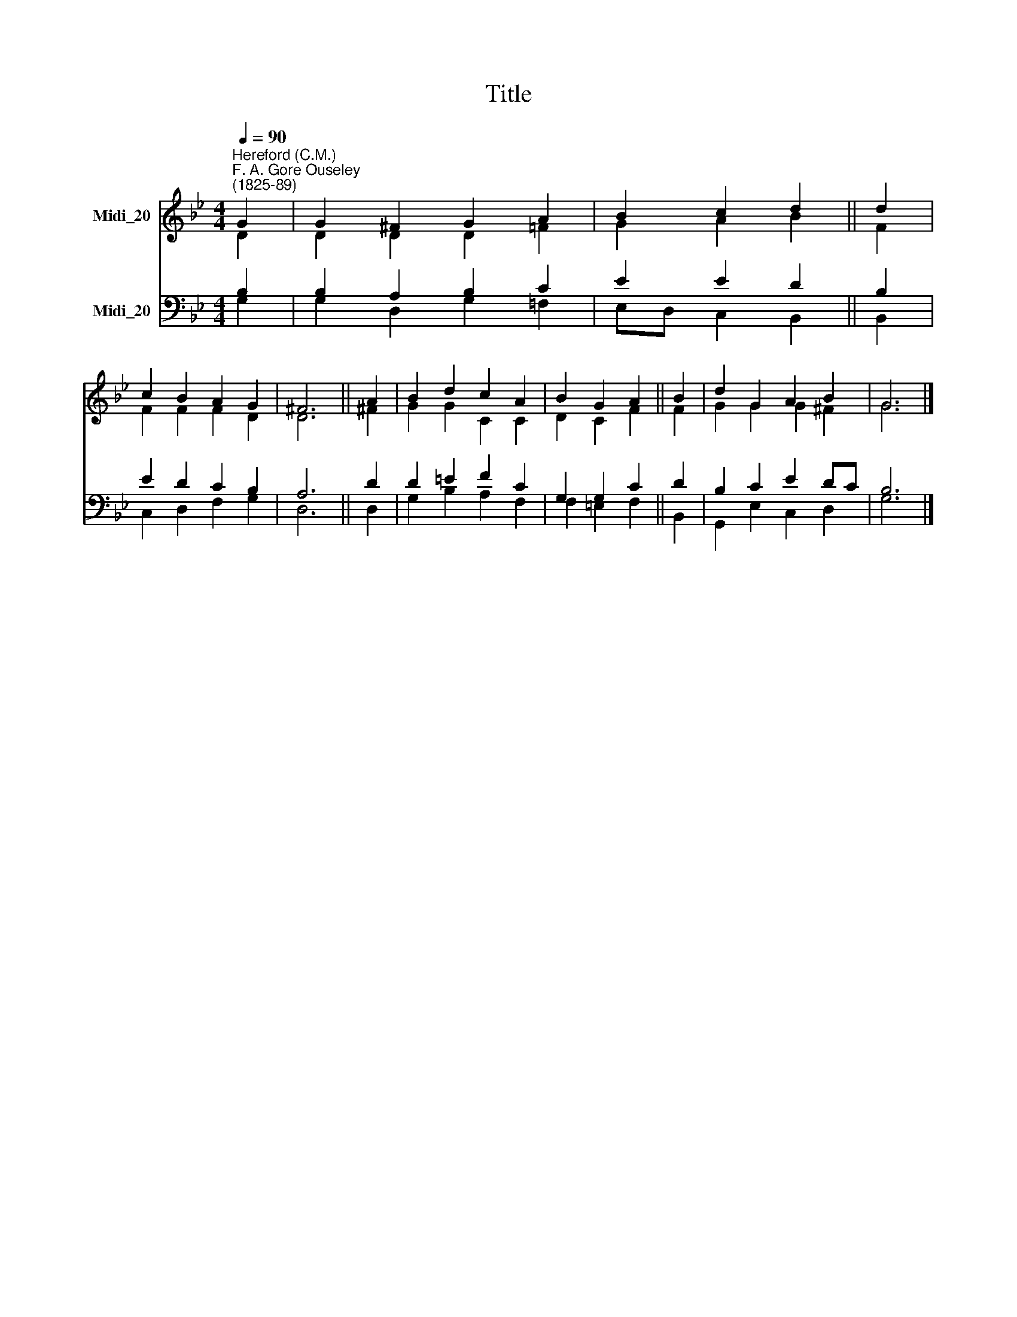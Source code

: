 X:1
T:Title
%%score ( 1 2 ) ( 3 4 )
L:1/8
Q:1/4=90
M:4/4
K:Bb
V:1 treble nm="Midi_20"
V:2 treble 
V:3 bass nm="Midi_20"
V:4 bass 
V:1
"^Hereford (C.M.)""^F. A. Gore Ouseley\n(1825-89)" G2 | G2 ^F2 G2 A2 | B2 c2 d2 || d2 | %4
 c2 B2 A2 G2 | ^F6 || A2 | B2 d2 c2 A2 | B2 G2 A2 || B2 | d2 G2 A2 B2 | G6 |] %12
V:2
 D2 | D2 D2 D2 =F2 | G2 A2 B2 || F2 | F2 F2 F2 D2 | D6 || ^F2 | G2 G2 C2 C2 | D2 C2 F2 || F2 | %10
 G2 G2 G2 ^F2 | G6 |] %12
V:3
 B,2 | B,2 A,2 B,2 C2 | E2 E2 D2 || B,2 | E2 D2 C2 B,2 | A,6 || D2 | D2 =E2 F2 C2 | G,2 G,2 C2 || %9
 D2 | B,2 C2 E2 DC | B,6 |] %12
V:4
 G,2 | G,2 D,2 G,2 =F,2 | E,D, C,2 B,,2 || B,,2 | C,2 D,2 F,2 G,2 | D,6 || D,2 | G,2 B,2 A,2 F,2 | %8
 F,2 =E,2 F,2 || B,,2 | G,,2 E,2 C,2 D,2 | G,6 |] %12

